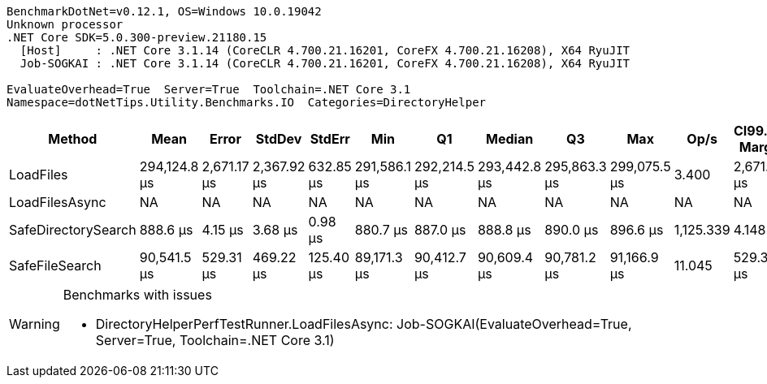 ....
BenchmarkDotNet=v0.12.1, OS=Windows 10.0.19042
Unknown processor
.NET Core SDK=5.0.300-preview.21180.15
  [Host]     : .NET Core 3.1.14 (CoreCLR 4.700.21.16201, CoreFX 4.700.21.16208), X64 RyuJIT
  Job-SOGKAI : .NET Core 3.1.14 (CoreCLR 4.700.21.16201, CoreFX 4.700.21.16208), X64 RyuJIT

EvaluateOverhead=True  Server=True  Toolchain=.NET Core 3.1  
Namespace=dotNetTips.Utility.Benchmarks.IO  Categories=DirectoryHelper  
....
[options="header"]
|===
|               Method|          Mean|        Error|       StdDev|     StdErr|           Min|            Q1|        Median|            Q3|           Max|       Op/s|  CI99.9% Margin|  Iterations|  Kurtosis|  MValue|  Skewness|  Rank|  LogicalGroup|  Baseline|  Code Size|     Gen 0|  Gen 1|  Gen 2|  Allocated
|            LoadFiles|  294,124.8 μs|  2,671.17 μs|  2,367.92 μs|  632.85 μs|  291,586.1 μs|  292,214.5 μs|  293,442.8 μs|  295,863.3 μs|  299,075.5 μs|      3.400|    2,671.166 μs|       14.00|     2.063|   2.000|    0.6615|     3|             *|        No|     2887 B|         -|      -|      -|  5040016 B
|       LoadFilesAsync|            NA|           NA|           NA|         NA|            NA|            NA|            NA|            NA|            NA|         NA|              NA|          NA|        NA|      NA|        NA|     ?|             *|        No|          -|         -|      -|      -|          -
|  SafeDirectorySearch|      888.6 μs|      4.15 μs|      3.68 μs|    0.98 μs|      880.7 μs|      887.0 μs|      888.8 μs|      890.0 μs|      896.6 μs|  1,125.339|        4.148 μs|       14.00|     3.339|   2.000|    0.0339|     1|             *|        No|     1796 B|         -|      -|      -|      761 B
|       SafeFileSearch|   90,541.5 μs|    529.31 μs|    469.22 μs|  125.40 μs|   89,171.3 μs|   90,412.7 μs|   90,609.4 μs|   90,781.2 μs|   91,166.9 μs|     11.045|      529.306 μs|       14.00|     5.506|   2.000|   -1.5408|     2|             *|        No|     1058 B|  166.6667|      -|      -|  2092315 B
|===

[WARNING]
.Benchmarks with issues
====
* DirectoryHelperPerfTestRunner.LoadFilesAsync: Job-SOGKAI(EvaluateOverhead=True, Server=True, Toolchain=.NET Core 3.1)
====
